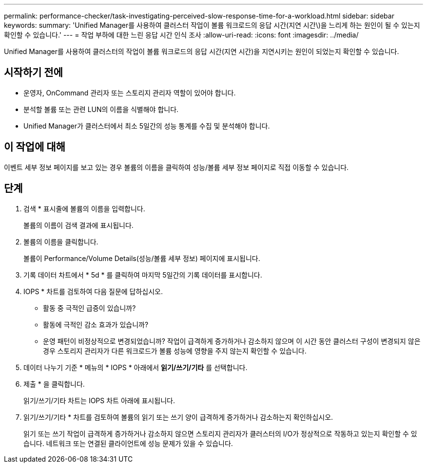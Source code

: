 ---
permalink: performance-checker/task-investigating-perceived-slow-response-time-for-a-workload.html 
sidebar: sidebar 
keywords:  
summary: 'Unified Manager를 사용하여 클러스터 작업이 볼륨 워크로드의 응답 시간(지연 시간\)을 느리게 하는 원인이 될 수 있는지 확인할 수 있습니다.' 
---
= 작업 부하에 대한 느린 응답 시간 인식 조사
:allow-uri-read: 
:icons: font
:imagesdir: ../media/


[role="lead"]
Unified Manager를 사용하여 클러스터의 작업이 볼륨 워크로드의 응답 시간(지연 시간)을 지연시키는 원인이 되었는지 확인할 수 있습니다.



== 시작하기 전에

* 운영자, OnCommand 관리자 또는 스토리지 관리자 역할이 있어야 합니다.
* 분석할 볼륨 또는 관련 LUN의 이름을 식별해야 합니다.
* Unified Manager가 클러스터에서 최소 5일간의 성능 통계를 수집 및 분석해야 합니다.




== 이 작업에 대해

이벤트 세부 정보 페이지를 보고 있는 경우 볼륨의 이름을 클릭하여 성능/볼륨 세부 정보 페이지로 직접 이동할 수 있습니다.



== 단계

. 검색 * 표시줄에 볼륨의 이름을 입력합니다.
+
볼륨의 이름이 검색 결과에 표시됩니다.

. 볼륨의 이름을 클릭합니다.
+
볼륨이 Performance/Volume Details(성능/볼륨 세부 정보) 페이지에 표시됩니다.

. 기록 데이터 차트에서 * 5d * 를 클릭하여 마지막 5일간의 기록 데이터를 표시합니다.
. IOPS * 차트를 검토하여 다음 질문에 답하십시오.
+
** 활동 중 극적인 급증이 있습니까?
** 활동에 극적인 감소 효과가 있습니까?
** 운영 패턴이 비정상적으로 변경되었습니까? 작업이 급격하게 증가하거나 감소하지 않으며 이 시간 동안 클러스터 구성이 변경되지 않은 경우 스토리지 관리자가 다른 워크로드가 볼륨 성능에 영향을 주지 않는지 확인할 수 있습니다.


. 데이터 나누기 기준 * 메뉴의 * IOPS * 아래에서 ***읽기/쓰기/기타*** 를 선택합니다.
. 제출 * 을 클릭합니다.
+
읽기/쓰기/기타 차트는 IOPS 차트 아래에 표시됩니다.

. 읽기/쓰기/기타 * 차트를 검토하여 볼륨의 읽기 또는 쓰기 양이 급격하게 증가하거나 감소하는지 확인하십시오.
+
읽기 또는 쓰기 작업이 급격하게 증가하거나 감소하지 않으면 스토리지 관리자가 클러스터의 I/O가 정상적으로 작동하고 있는지 확인할 수 있습니다. 네트워크 또는 연결된 클라이언트에 성능 문제가 있을 수 있습니다.


